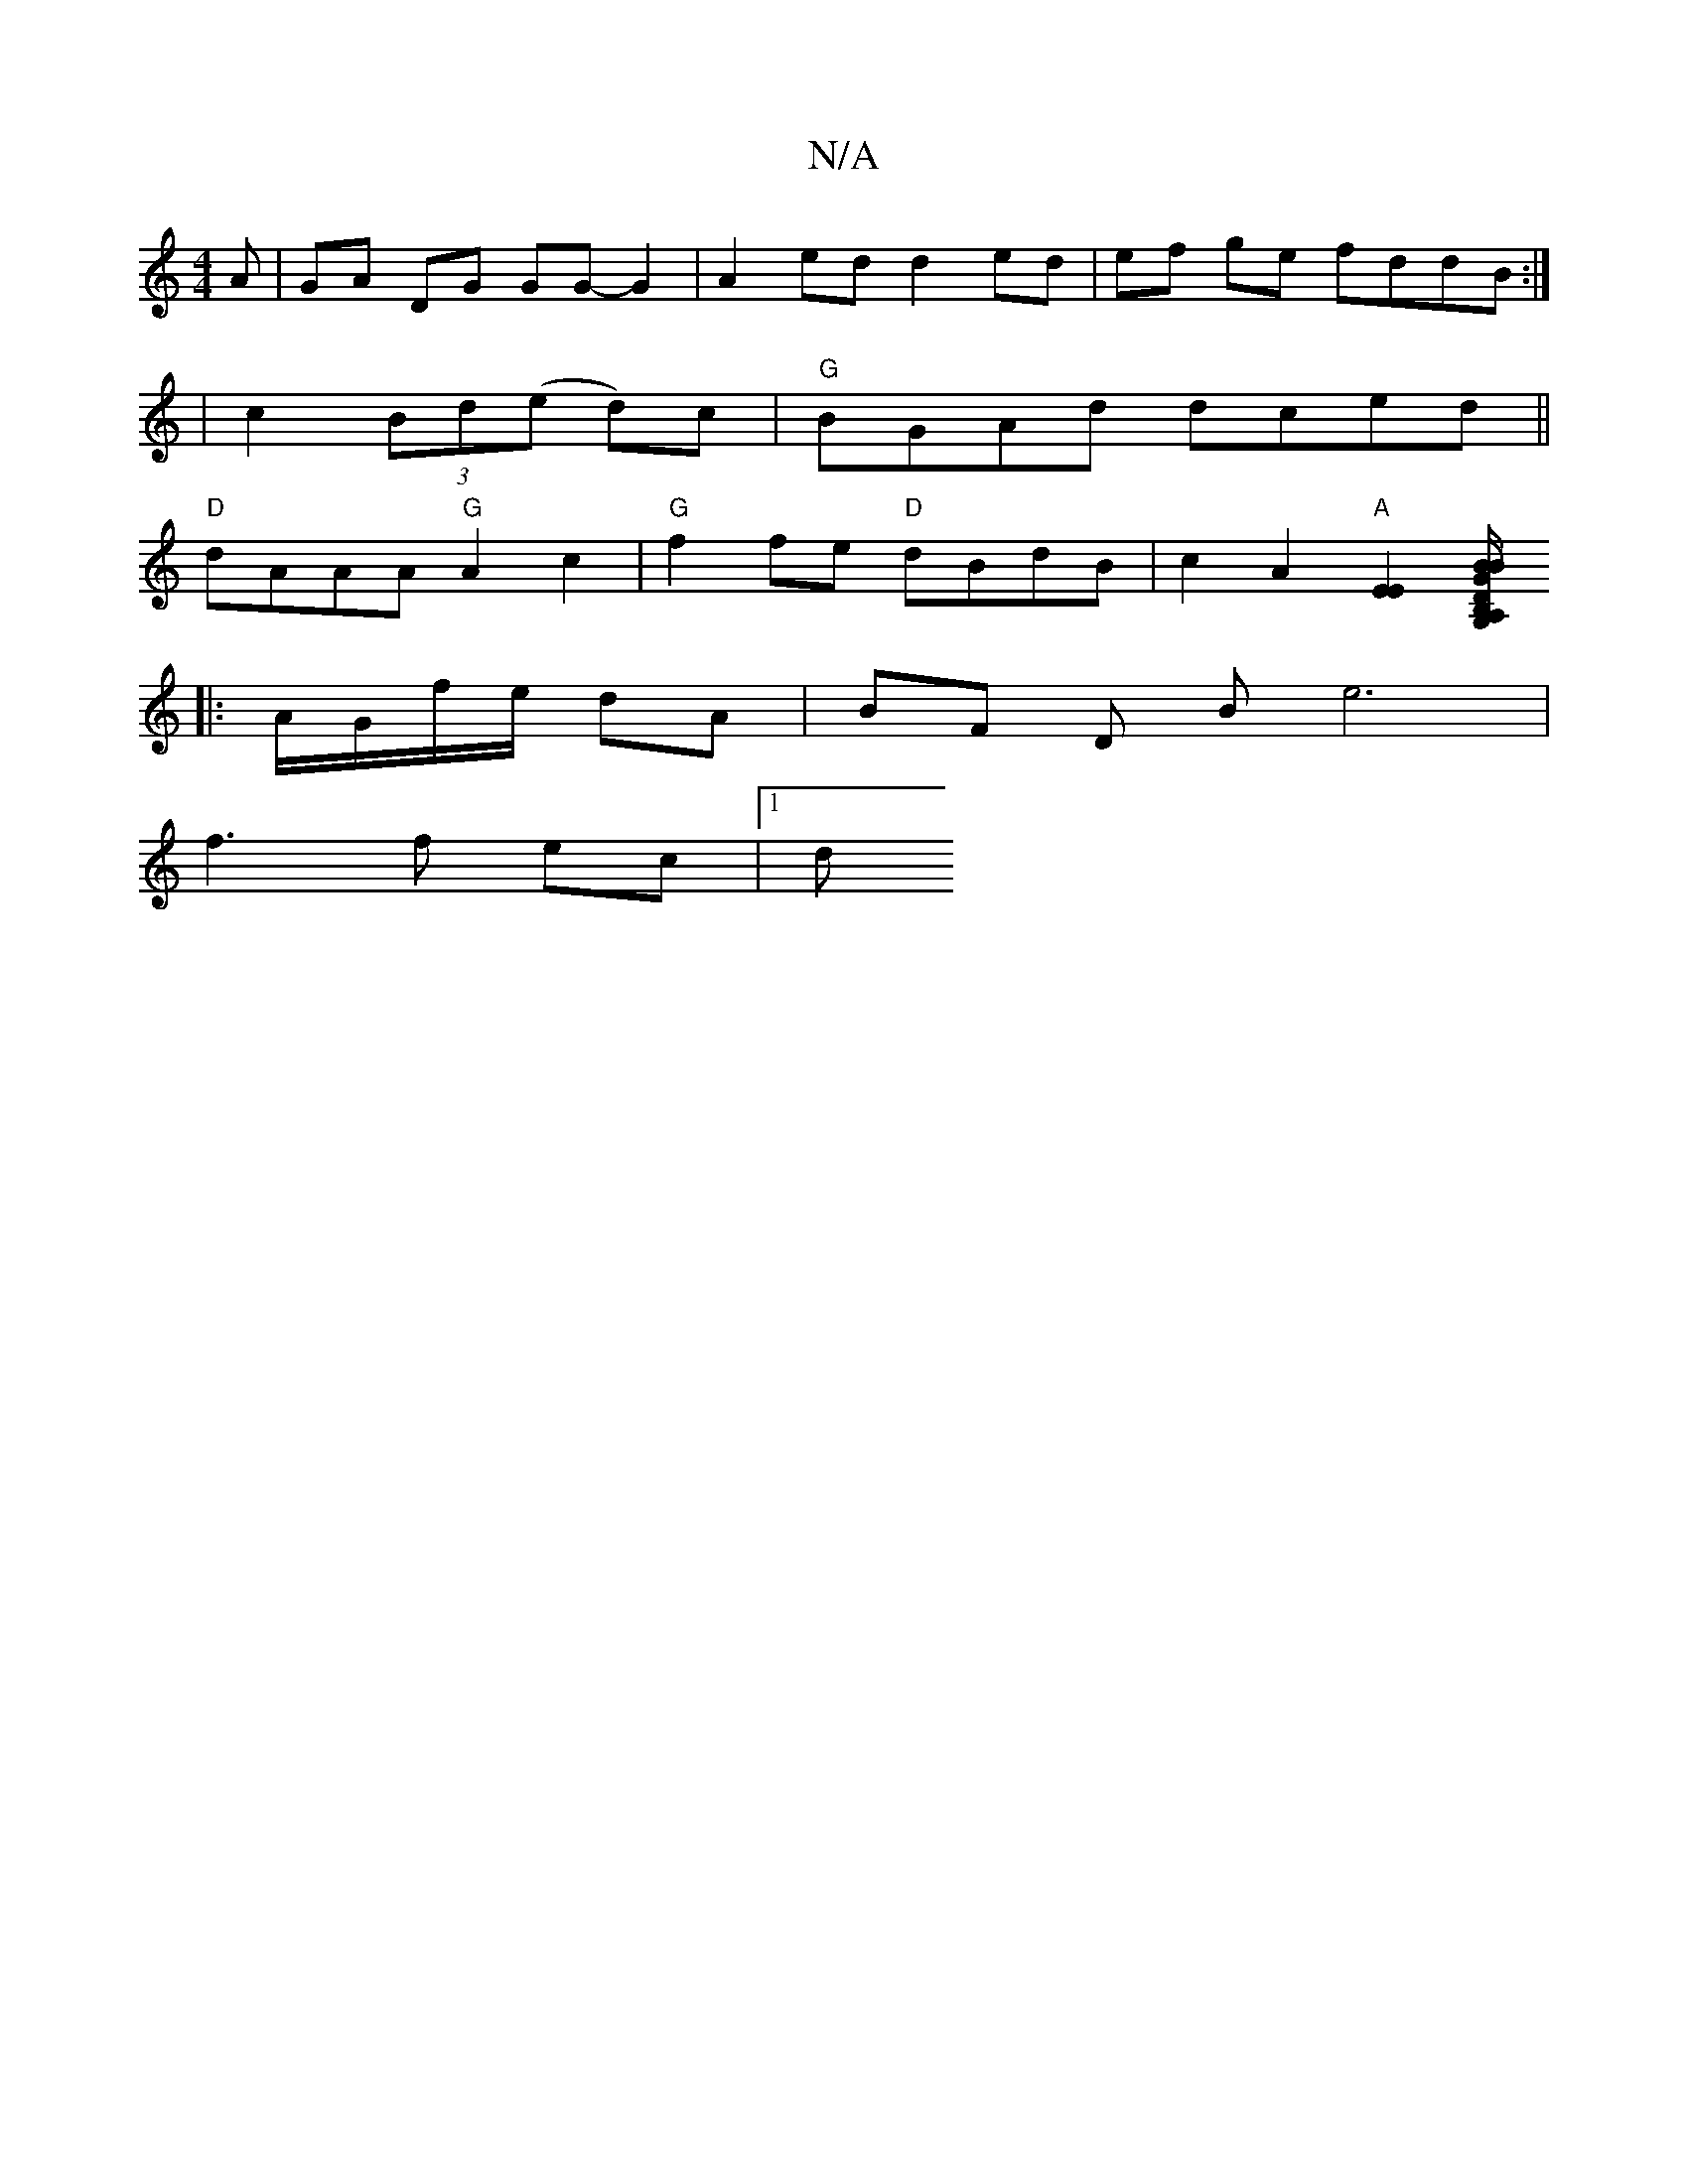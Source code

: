 X:1
T:N/A
M:4/4
R:N/A
K:Cmajor
A | GA DG GG- G2 | A2 ed d2 ed | ef ge fddB :|
|c2 (3Bd(e d)c | "G" BGAd dced||
"D"dAAA "G" A2c2 | "G"f2 fe "D"dBdB | c2 A2 "A"[E2E2][DA,/G,/B,/ |"G"B>B A>F ||
|:A/G/f/e/ dA | BF D B e6|
f3 f ec |[1 d